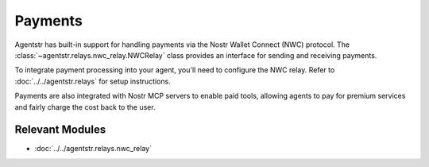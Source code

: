 Payments
========

Agentstr has built-in support for handling payments via the Nostr Wallet Connect (NWC) protocol. The :class:`~agentstr.relays.nwc_relay.NWCRelay` class provides an interface for sending and receiving payments.

To integrate payment processing into your agent, you'll need to configure the NWC relay. Refer to :doc:`../../agentstr.relays` for setup instructions.

Payments are also integrated with Nostr MCP servers to enable paid tools, allowing agents to pay for premium services and fairly charge the cost back to the user.

Relevant Modules
----------------

*   :doc:`../../agentstr.relays.nwc_relay`
